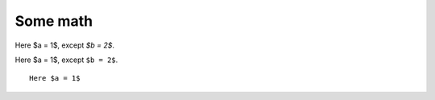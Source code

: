 #########
Some math
#########

Here $a = 1$, except `$b = 2$`.

Here $a = 1$, except ``$b = 2$``.

::

    Here $a = 1$


.. mathcode::

    import sympy
    a, b = sympy.symbols('a, b')
    a * 10 + 2 * b
